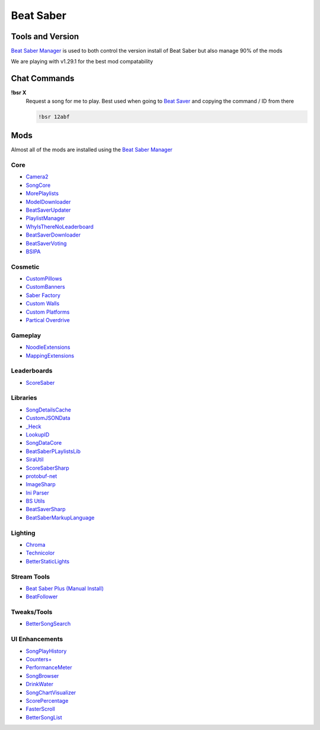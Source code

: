 Beat Saber
=========

Tools and Version
-----------------

`Beat Saber Manager <https://github.com/Zagrios/bs-manager>`_ is used to both control the version install of Beat Saber but also manage 90% of the mods

We are playing with v1.29.1 for the best mod compatability 

Chat Commands
-------------

**!bsr X**
  Request a song for me to play. Best used when going to `Beat Saver <https://beatsaver.com/>`_ and copying the command / ID from there

  .. code-block:: none

    !bsr 12abf

Mods
----

Almost all of the mods are installed using the `Beat Saber Manager <https://github.com/Zagrios/bs-manager>`_

Core
++++

- `Camera2 <https://github.com/kinsi55/CS_BeatSaber_Camera2#camera2>`_
- `SongCore <https://github.com/ModdingPink/SongCoreLegacy/>`_
- `MorePlaylists <https://github.com/rithik-b/MorePlaylists>`_
- `ModelDownloader <https://github.com/kenx00x/ModelDownloader>`_
- `BeatSaverUpdater <https://github.com/rithik-b/BeatSaverUpdater>`_
- `PlaylistManager <https://github.com/rithik-b/PlaylistManager/blob/master/Guides/GettingStarted.md>`_
- `WhyIsThereNoLeaderboard <https://github.com/legoandmars/WhyIsThereNoLeaderboard>`_
- `BeatSaverDownloader <https://github.com/Top-Cat/BeatSaverDownloader>`_
- `BeatSaverVoting <https://github.com/Top-Cat/BeatSaverVoting>`_
- `BSIPA <https://nike4613.github.io/BeatSaber-IPA-Reloaded/>`_

Cosmetic
++++++++

- `CustomPillows <https://github.com/RedBrumbler/CustomPillows>`_
- `CustomBanners <https://github.com/ToniMacaroni/CustomBanners>`_
- `Saber Factory <https://github.com/ToniMacaroni/SaberFactory>`_
- `Custom Walls <https://github.com/Pespiri/BeatSaberCustomWalls>`_
- `Custom Platforms <https://github.com/affederaffe/CustomPlatforms>`_
- `Partical Overdrive <https://github.com/Shadnix-was-taken/BeatSaber-ParticleOverdrive>`_

Gameplay
++++++++

- `NoodleExtensions <https://github.com/Aeroluna/Heck>`_
- `MappingExtensions <https://github.com/Kylemc1413/MappingExtensions>`_

Leaderboards
++++++++++++

- `ScoreSaber <https://scoresaber.com>`_

Libraries
+++++++++

- `SongDetailsCache <https://github.com/kinsi55/BeatSaber_SongDetails>`_
- `CustomJSONData <https://github.com/Aeroluna/CustomJSONData>`_
- `_Heck <https://github.com/Aeroluna/Heck>`_
- `LookupID <https://github.com/Aeroluna/Heck>`_
- `SongDataCore <https://github.com/halsafar/BeatSaberSongDataCore/>`_
- `BeatSaberPLaylistsLib <https://github.com/Aeroluna/Heck>`_
- `SiraUtil <https://github.com/Zingabopp/BeatSaberPlaylistsLib>`_
- `ScoreSaberSharp <https://github.com/Auros/SiraUtil>`_
- `protobuf-net <https://github.com/protobuf-net/protobuf-net>`_
- `ImageSharp <https://github.com/SixLabors/ImageSharp/>`_
- `Ini Parser <https://github.com/rickyah/ini-parser>`_
- `BS Utils <https://github.com/Kylemc1413/Beat-Saber-Utils>`_
- `BeatSaverSharp <https://github.com/Auros/BeatSaverSharper>`_
- `BeatSaberMarkupLanguage <https://github.com/monkeymanboy/BeatSaberMarkupLanguage>`_

Lighting
++++++++

- `Chroma <https://github.com/Aeroluna/Heck>`_
- `Technicolor <https://github.com/Aeroluna/Technicolor/>`_
- `BetterStaticLights <https://github.com/Exomanz/BetterStaticLights#readme>`_

Stream Tools
++++++++++++

- `Beat Saber Plus (Manual Install) <https://github.com/hardcpp/BeatSaberPlus>`_
- `BeatFollower <https://www.beatfollower.com/faq>`_

Tweaks/Tools
++++++++++++

- `BetterSongSearch <https://github.com/kinsi55/BeatSaber_BetterSongSearch#better-song-search>`_

UI Enhancements
+++++++++++++++

- `SongPlayHistory <https://github.com/qe201020335/SongPlayHistory>`_
- `Counters+ <https://github.com/Caeden117/CountersPlus>`_
- `PerformanceMeter <https://github.com/MCJack123/PerformanceMeter>`_
- `SongBrowser <https://github.com/halsafar/BeatSaberSongBrowser>`_
- `DrinkWater <https://github.com/Sirspam/DrinkWater>`_
- `SongChartVisualizer <https://github.com/ErisApps/SongChartVisualizer>`_
- `ScorePercentage <https://github.com/Idlebawb/ScorePercentage>`_
- `FasterScroll <https://github.com/Aryetis/FasterScroll>`_
- `BetterSongList <https://github.com/kinsi55/BeatSaber_BetterSongList#better-song-list>`_

